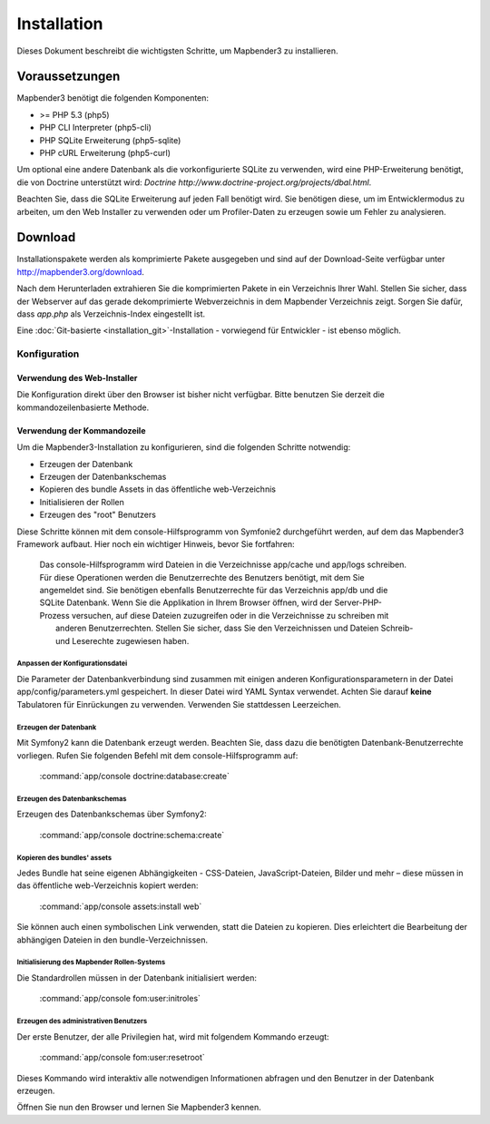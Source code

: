 Installation 
############ 

Dieses Dokument beschreibt die wichtigsten Schritte, um Mapbender3 zu installieren. 


Voraussetzungen
***************

Mapbender3 benötigt die folgenden Komponenten:

* >= PHP 5.3 (php5) 
* PHP CLI Interpreter (php5-cli) 
* PHP SQLite Erweiterung (php5-sqlite) 
* PHP cURL Erweiterung (php5-curl) 

Um optional eine andere Datenbank als die vorkonfigurierte SQLite zu verwenden, wird eine PHP-Erweiterung benötigt, die von Doctrine unterstützt wird:
`Doctrine http://www.doctrine-project.org/projects/dbal.html`. 

Beachten Sie, dass die SQLite Erweiterung auf jeden Fall benötigt wird. Sie benötigen diese, um im Entwicklermodus zu arbeiten, um den Web Installer zu verwenden oder um Profiler-Daten zu erzeugen sowie um Fehler zu analysieren.


Download 
********** 

Installationspakete werden als komprimierte Pakete ausgegeben und sind auf der Download-Seite verfügbar unter  http://mapbender3.org/download.

Nach dem Herunterladen extrahieren Sie die komprimierten Pakete in ein Verzeichnis Ihrer Wahl. Stellen Sie sicher, dass der Webserver auf das gerade dekomprimierte Webverzeichnis in dem Mapbender Verzeichnis zeigt. Sorgen Sie dafür, dass *app.php* als Verzeichnis-Index eingestellt ist.


Eine :doc:`Git-basierte <installation_git>`-Installation - vorwiegend für Entwickler - ist ebenso möglich.


Konfiguration
============= 



Verwendung des Web-Installer
---------------------------------------

Die Konfiguration direkt über den Browser ist bisher nicht verfügbar. Bitte benutzen Sie derzeit die kommandozeilenbasierte Methode.



Verwendung der  Kommandozeile
----------------------------------------

Um die Mapbender3-Installation zu konfigurieren, sind die folgenden Schritte notwendig:

* Erzeugen der Datenbank
* Erzeugen der Datenbankschemas
* Kopieren des bundle Assets in das öffentliche web-Verzeichnis
* Initialisieren der Rollen
* Erzeugen des "root" Benutzers

Diese Schritte können mit dem console-Hilfsprogramm von Symfonie2 durchgeführt werden, auf dem das Mapbender3 Framework aufbaut. Hier noch ein wichtiger Hinweis, bevor Sie fortfahren: 


  | Das console-Hilfsprogramm wird Dateien in die Verzeichnisse app/cache und app/logs schreiben. 
  | Für diese Operationen werden die Benutzerrechte des Benutzers benötigt, mit dem Sie 
  | angemeldet sind. Sie benötigen ebenfalls Benutzerrechte für das Verzeichnis app/db und die
  | SQLite Datenbank.  Wenn Sie die Applikation in Ihrem Browser öffnen, wird der Server-PHP-
  | Prozess versuchen, auf  diese Dateien zuzugreifen oder in die Verzeichnisse zu schreiben mit
  |  anderen Benutzerrechten. Stellen Sie sicher,  dass Sie den Verzeichnissen und Dateien Schreib-
  |  und Leserechte zugewiesen haben. 


Anpassen der Konfigurationsdatei
^^^^^^^^^^^^^^^^^^^^^^^^^^^^^^^ 
Die Parameter der Datenbankverbindung sind zusammen mit einigen anderen Konfigurationsparametern in der Datei app/config/parameters.yml gespeichert. In dieser Datei  wird YAML Syntax verwendet. Achten Sie darauf **keine** Tabulatoren für Einrückungen zu verwenden. Verwenden Sie stattdessen Leerzeichen.


Erzeugen der Datenbank
^^^^^^^^^^^^^^^^^^^^^^^^ 

Mit Symfony2 kann die Datenbank erzeugt werden. Beachten Sie, dass dazu die benötigten Datenbank-Benutzerrechte vorliegen. Rufen Sie folgenden Befehl mit dem console-Hilfsprogramm auf:

    :command:`app/console doctrine:database:create` 


Erzeugen des Datenbankschemas
^^^^^^^^^^^^^^^^^^^^^^^^^^^^^^ 

Erzeugen des Datenbankschemas über Symfony2:

    :command:`app/console doctrine:schema:create` 




Kopieren des bundles' assets
^^^^^^^^^^^^^^^^^^^^^^^^^^^^^^ 

Jedes Bundle hat seine eigenen Abhängigkeiten - CSS-Dateien, JavaScript-Dateien, Bilder und mehr – diese müssen in das öffentliche web-Verzeichnis kopiert werden:

    :command:`app/console assets:install web` 


Sie können auch einen symbolischen Link verwenden, statt die Dateien zu kopieren.  Dies erleichtert die Bearbeitung der abhängigen Dateien in den bundle-Verzeichnissen.



Initialisierung des Mapbender Rollen-Systems
^^^^^^^^^^^^^^^^^^^^^^^^^^^^^^^^^^^^^^^^^^^^^^ 

Die Standardrollen müssen in der Datenbank initialisiert werden:

    :command:`app/console fom:user:initroles` 



Erzeugen des administrativen Benutzers
^^^^^^^^^^^^^^^^^^^^^^^^^^^^^^^^^^^^^^^^ 

Der erste Benutzer, der alle Privilegien hat, wird mit folgendem Kommando erzeugt:

    :command:`app/console fom:user:resetroot` 


Dieses Kommando wird interaktiv alle notwendigen Informationen abfragen und den Benutzer in der Datenbank erzeugen.

Öffnen Sie nun den Browser und lernen Sie Mapbender3 kennen.
